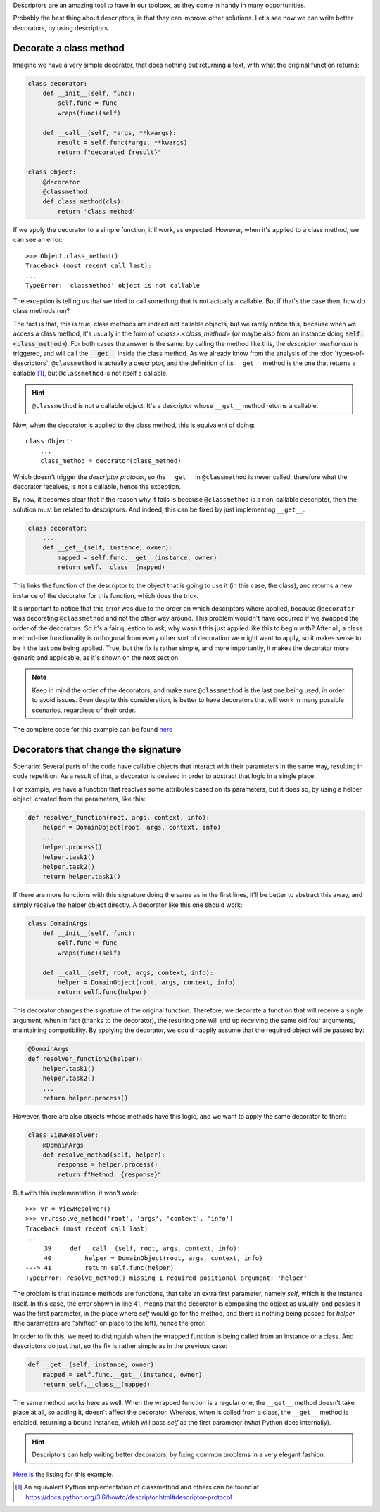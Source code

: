.. title: Descriptors & Decorators
.. slug: descriptors-decorators
.. date: 2017-05-21 17:22:05 UTC+02:00
.. tags: python, descriptors, featured, decorators
.. category: python
.. link:
.. description:
.. type: text

Descriptors are an amazing tool to have in our toolbox, as they come in handy
in many opportunities.

Probably the best thing about descriptors, is that they can improve other
solutions. Let's see how we can write better decorators, by using descriptors.

.. TEASER_END

Decorate a class method
^^^^^^^^^^^^^^^^^^^^^^^

Imagine we have a very simple decorator, that does nothing but returning a
text, with what the original function returns:

.. code:: python

    class decorator:
        def __init__(self, func):
            self.func = func
            wraps(func)(self)

        def __call__(self, *args, **kwargs):
            result = self.func(*args, **kwargs)
            return f"decorated {result}"

    class Object:
        @decorator
        @classmethod
        def class_method(cls):
            return 'class method'


If we apply the decorator to a simple function, it'll work, as expected.
However, when it's applied to a class method, we can see an error::

    >>> Object.class_method()
    Traceback (most recent call last):
    ...
    TypeError: 'classmethod' object is not callable


The exception is telling us that we tried to call something that is not
actually a callable. But if that's the case then, how do class methods run?

The fact is that, this is true, class methods are indeed not callable objects,
but we rarely notice this, because when we access a class method, it's usually
in the form of `<class>.<class_method>` (or maybe also from an instance doing
:code:`self.<class_method>`). For both cases the answer is the same: by
calling the method like this, the *descriptor mechanism* is triggered, and will
call the :code:`__get__` inside the class method. As we already know from the
analysis of the :doc:`types-of-descriptors`, ``@classmethod`` is actually a
descriptor, and the definition of its ``__get__`` method is the one that
returns a callable [1]_, but ``@classmethod`` is not itself a callable.

.. HINT::
    ``@classmethod`` is not a callable object. It's a descriptor whose
    ``__get__`` method returns a callable.

Now, when the decorator is applied to the class method, this is equivalent
of doing::

    class Object:
        ...
        class_method = decorator(class_method)


Which doesn't trigger the *descriptor protocol*, so the ``__get__`` in
``@classmethod`` is never called, therefore what the decorator receives,
is not a callable, hence the exception.

By now, it becomes clear that if the reason why it fails is because
``@classmethod`` is a non-callable descriptor, then the solution must be
related to descriptors. And indeed, this can be fixed by just implementing
``__get__``.


.. code:: python

    class decorator:
        ...
        def __get__(self, instance, owner):
            mapped = self.func.__get__(instance, owner)
            return self.__class__(mapped)

This links the function of the descriptor to the object that is going to use it
(in this case, the class), and returns a new instance of the decorator for this
function, which does the trick.

It's important to notice that this error was due to the order on which
descriptors where applied, because ``@decorator`` was decorating
``@classmethod`` and not the other way around. This problem wouldn't have
occurred if we swapped the order of the decorators. So it's a fair question to
ask, why wasn't this just applied like this to begin with? After all, a class
method-like functionality is orthogonal from every other sort of decoration we
might want to apply, so it makes sense to be it the last one being applied.
True, but the fix is rather simple, and more importantly, it makes the
decorator more generic and applicable, as it's shown on the next section.

.. NOTE::
    Keep in mind the order of the decorators, and make sure ``@classmethod`` is
    the last one being used, in order to avoid issues.  Even despite this
    consideration, is better to have decorators that will work in many possible
    scenarios, regardless of their order.


The complete code for this example can be found `here
<link://listing_source/descriptors2_classmethod0.py>`_

Decorators that change the signature
^^^^^^^^^^^^^^^^^^^^^^^^^^^^^^^^^^^^

Scenario: Several parts of the code have callable objects that interact with
their parameters in the same way, resulting in code repetition. As a result of
that, a decorator is devised in order to abstract that logic in a single place.

For example, we have a function that resolves some attributes based on its
parameters, but it does so, by using a helper object, created from the
parameters, like this:

.. code:: python

    def resolver_function(root, args, context, info):
        helper = DomainObject(root, args, context, info)
        ...
        helper.process()
        helper.task1()
        helper.task2()
        return helper.task1()


If there are more functions with this signature doing the same as in the first
lines, it'll be better to abstract this away, and simply receive the helper
object directly.  A decorator like this one should work:

.. code:: python

    class DomainArgs:
        def __init__(self, func):
            self.func = func
            wraps(func)(self)

        def __call__(self, root, args, context, info):
            helper = DomainObject(root, args, context, info)
            return self.func(helper)

This decorator changes the signature of the original function. Therefore, we
decorate a function that will receive a single argument, when in fact (thanks
to the decorator), the resulting one will end up receiving the same old four
arguments, maintaining compatibility. By applying the decorator, we could
happily assume that the required object will be passed by:

.. code:: python

    @DomainArgs
    def resolver_function2(helper):
        helper.task1()
        helper.task2()
        ...
        return helper.process()

However, there are also objects whose methods have this logic, and we want to
apply the same decorator to them:

.. code:: python

    class ViewResolver:
        @DomainArgs
        def resolve_method(self, helper):
            response = helper.process()
            return f"Method: {response}"


But with this implementation, it won't work::

    >>> vr = ViewResolver()
    >>> vr.resolve_method('root', 'args', 'context', 'info')
    Traceback (most recent call last)
    ...
         39     def __call__(self, root, args, context, info):
         40         helper = DomainObject(root, args, context, info)
    ---> 41         return self.func(helper)
    TypeError: resolve_method() missing 1 required positional argument: 'helper'


The problem is that instance methods are functions, that take an extra first
parameter, namely *self*, which is the instance itself. In this case, the error
shown in line 41, means that the decorator is composing the object as usually,
and passes it was the first parameter, in the place where *self* would go for
the method, and there is nothing being passed for *helper* (the parameters are
"shifted" on place to the left), hence the error.

In order to fix this, we need to distinguish when the wrapped function is being
called from an instance or a class. And descriptors do just that, so the fix is
rather simple as in the previous case:

.. code:: python

    def __get__(self, instance, owner):
        mapped = self.func.__get__(instance, owner)
        return self.__class__(mapped)

The same method works here as well. When the wrapped function is a regular
one, the ``__get__`` method doesn't take place at all, so adding it, doesn't
affect the decorator. Whereas, when is called from a class, the ``__get__``
method is enabled, returning a bound instance, which will pass *self* as the
first parameter (what Python does internally).

.. HINT::
    Descriptors can help writing better decorators, by fixing common problems
    in a very elegant fashion.

`Here is <link://listing_source/descriptors2_args0.py>`_ the listing for this
example.


.. [1] An equivalent Python implementation of classmethod and others can be
       found at  https://docs.python.org/3.6/howto/descriptor.html#descriptor-protocol
